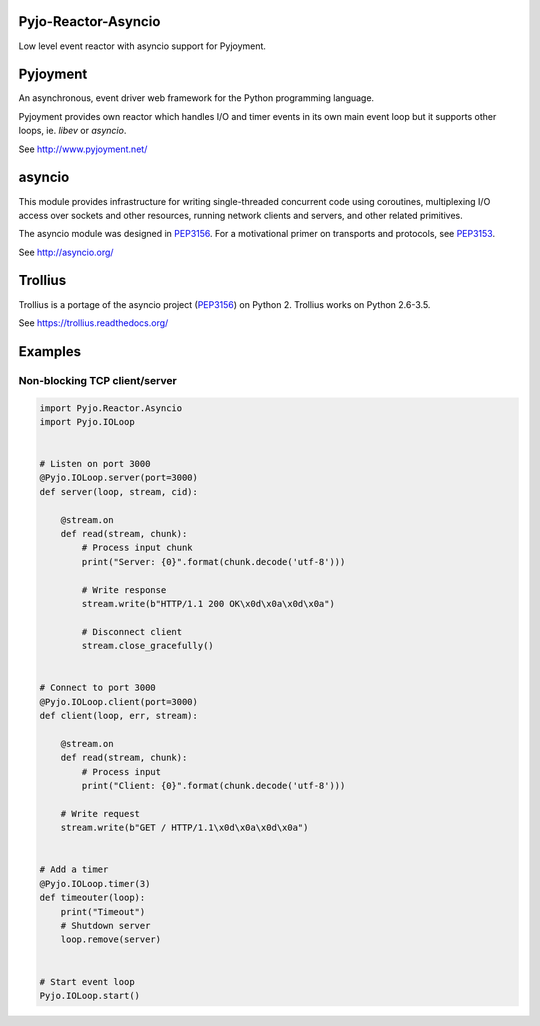 .. image:: https://img.shields.io/pypi/v/Pyjo-Reactor-Asyncio.png
   :target: https://pypi.python.org/pypi/Pyjo-Reactor-Asyncio
.. image:: https://travis-ci.org/dex4er/Pyjo-Reactor-Asyncio.png?branch=master
   :target: https://travis-ci.org/dex4er/Pyjo-Reactor-Asyncio
.. image:: https://readthedocs.org/projects/pyjo-reactor-asyncio/badge/?version=latest
   :target: http://pyjo-reactor-asyncio.readthedocs.org/en/latest/

Pyjo-Reactor-Asyncio
====================

Low level event reactor with asyncio support for Pyjoyment.


Pyjoyment
=========

An asynchronous, event driver web framework for the Python programming language.

Pyjoyment provides own reactor which handles I/O and timer events in its own
main event loop but it supports other loops, ie. *libev* or *asyncio*.

See http://www.pyjoyment.net/


asyncio
=======

This module provides infrastructure for writing single-threaded concurrent code
using coroutines, multiplexing I/O access over sockets and other resources,
running network clients and servers, and other related primitives.

The asyncio module was designed in PEP3156_. For a motivational primer on
transports and protocols, see PEP3153_.

See http://asyncio.org/

.. _PEP3153: https://www.python.org/dev/peps/pep-3153/
.. _PEP3156: https://www.python.org/dev/peps/pep-3156/


Trollius
========

Trollius is a portage of the asyncio project (PEP3156_) on Python 2.
Trollius works on Python 2.6-3.5.

See https://trollius.readthedocs.org/


Examples
========

Non-blocking TCP client/server
------------------------------

.. code-block:: python

   import Pyjo.Reactor.Asyncio
   import Pyjo.IOLoop


   # Listen on port 3000
   @Pyjo.IOLoop.server(port=3000)
   def server(loop, stream, cid):

       @stream.on
       def read(stream, chunk):
           # Process input chunk
           print("Server: {0}".format(chunk.decode('utf-8')))

           # Write response
           stream.write(b"HTTP/1.1 200 OK\x0d\x0a\x0d\x0a")

           # Disconnect client
           stream.close_gracefully()


   # Connect to port 3000
   @Pyjo.IOLoop.client(port=3000)
   def client(loop, err, stream):

       @stream.on
       def read(stream, chunk):
           # Process input
           print("Client: {0}".format(chunk.decode('utf-8')))

       # Write request
       stream.write(b"GET / HTTP/1.1\x0d\x0a\x0d\x0a")


   # Add a timer
   @Pyjo.IOLoop.timer(3)
   def timeouter(loop):
       print("Timeout")
       # Shutdown server
       loop.remove(server)


   # Start event loop
   Pyjo.IOLoop.start()
